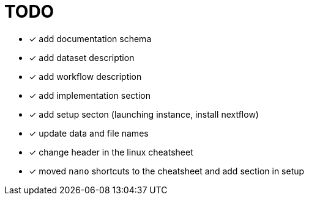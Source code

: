 = TODO

* [x] add documentation schema
* [x] add dataset description
* [x] add workflow description
* [x] add implementation section
* [x] add setup secton (launching instance, install nextflow)
* [x] update data and file names
* [x] change header in the linux cheatsheet
* [x] moved `nano` shortcuts to the cheatsheet and add section in setup
